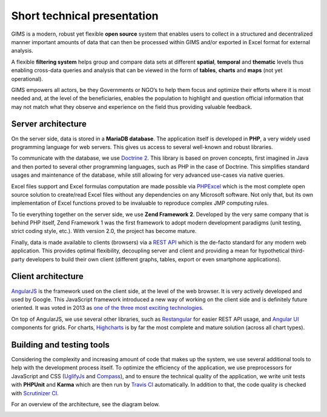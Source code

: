Short technical presentation
============================

GIMS is a modern, robust yet flexible **open source** system that enables
users to collect in a structured and decentralized manner important amounts
of data that can then be processed within GIMS and/or exported in Excel
format for external analysis.

A flexible **filtering system** helps group and compare data sets at different
**spatial**, **temporal** and **thematic** levels thus enabling cross-data
queries and analysis that can be viewed in the form of **tables**, **charts**
and **maps** (not yet operational).

GIMS empowers all actors, be they Governments or NGO’s to help them focus
and optimize their efforts where it is most needed and, at the level of the
beneficiaries, enables the population to highlight and question official
information that may not match what they observe and experience on the field
thus providing valuable feedback.

Server architecture
^^^^^^^^^^^^^^^^^^^

On the server side, data is stored in a **MariaDB database**. The application
itself is developed in **PHP**, a very widely used programming language for
web servers. This gives us access to several well-known and robust libraries.

To communicate with the database, we use `Doctrine 2
<http://www.doctrine-project.org>`_. This library is based on proven concepts,
first imagined in Java  and then ported to several other programming languages,
such as PHP in the case of Doctrine. This simplifies standard usages and
maintenance of the database, while still allowing for very advanced use-cases
via native queries.

Excel files support and Excel formulas computation are made possible via
`PHPExcel <https://github.com/PHPOffice/PHPExcel>`_ which is the most complete
open source solution to create/read Excel files without any dependencies on
any Microsoft software. Not only that, but its own implementation of Excel
functions proved to be invaluable to reproduce complex JMP computing rules.

To tie everything together on the server side, we use **Zend Framework
2**. Developed by the very same company that is behind PHP itself, Zend
Framework 1 was the first framework to adopt modern development paradigms
(unit testing, strict coding style, etc.). With version 2.0, the project
has become mature.

Finally, data is made available to clients (browsers) via a `REST API
<https://en.wikipedia.org/wiki/Representational_state_transfer>`_ which is
the de-facto standard for any modern web application. This provides optimal
flexibility, decoupling server and client and providing a mean for hypothetical
third-party developers to build their own client (different graphs, tables,
export or even smartphone applications).

Client architecture
^^^^^^^^^^^^^^^^^^^

`AngularJS <http://angularjs.org/>`_ is the framework used on the client
side, at the level of the web browser. It is very actively developed
and used by Google. This JavaScript framework introduced a new way
of working on the client side and is definitely future oriented. It
was voted in 2013 as `one of the three most exciting technologies
<http://blog.stackoverflow.com/2014/02/2013-stack-overflow-user-survey-results/>`_.

On top of AngularJS, we use several other libraries, such as `Restangular
<https://github.com/mgonto/restangular>`_ for easier REST API usage, and
`Angular UI <http://angular-ui.github.io/>`_  components for grids. For charts,
`Highcharts <http://www.highcharts.com/>`_ is by far the most complete and
mature solution (across all chart types).

Building and testing tools
^^^^^^^^^^^^^^^^^^^^^^^^^^

Considering the complexity and increasing amount of code that makes up the
system, we use several additional tools to help with the development process
itself. To optimize the efficiency of the application, we use preprocessors
for JavaScript and CSS (`UglifyJs <https://github.com/mishoo/UglifyJS>`_ and
`Compass <http://compass-style.org/>`_), and to ensure the technical quality
of the application, we write unit tests with **PHPUnit** and **Karma**
which are then run by `Travis CI <https://travis-ci.org/Ecodev/gims>`_
automatically. In addition to that, the code quality is checked with
`Scrutinizer CI <https://scrutinizer-ci.com/g/Ecodev/gims/>`_.

For an overview of the architecture, see the diagram below.

.. image:: img/architecture.*
    :width: 100%
    :alt: GIMS architecture diagram
